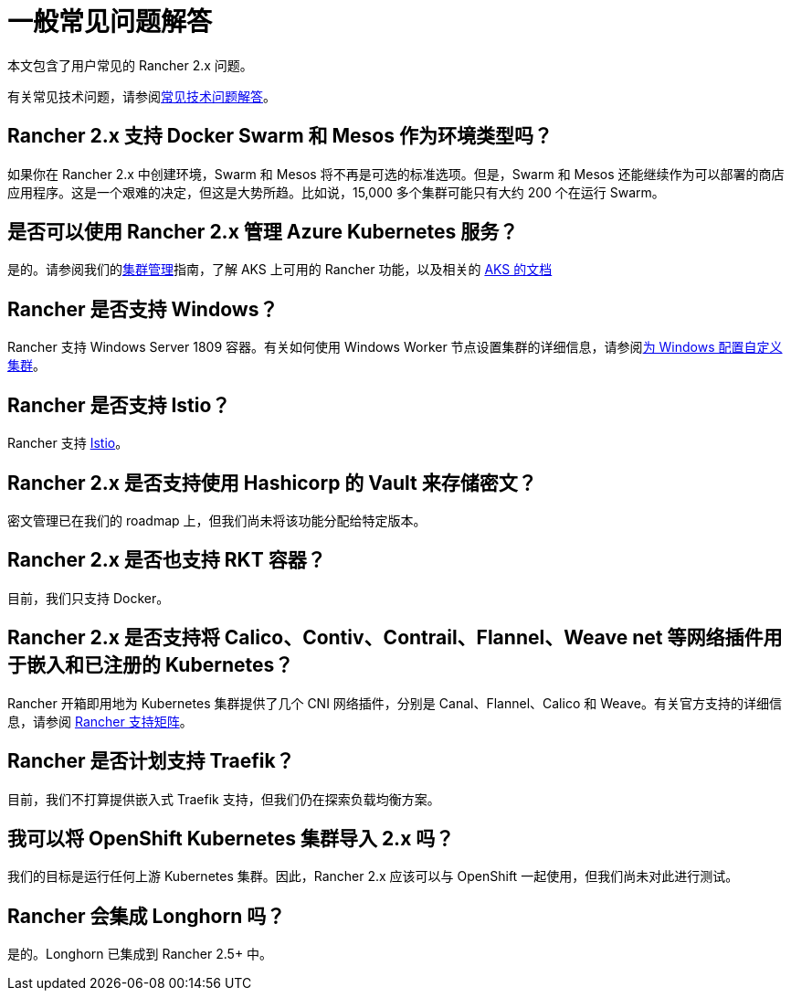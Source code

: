 = 一般常见问题解答

本文包含了用户常见的 Rancher 2.x 问题。

有关常见技术问题，请参阅xref:faq/technical-items.adoc[常见技术问题解答]。

== Rancher 2.x 支持 Docker Swarm 和 Mesos 作为环境类型吗？

如果你在 Rancher 2.x 中创建环境，Swarm 和 Mesos 将不再是可选的标准选项。但是，Swarm 和 Mesos 还能继续作为可以部署的商店应用程序。这是一个艰难的决定，但这是大势所趋。比如说，15,000 多个集群可能只有大约 200 个在运行 Swarm。

== 是否可以使用 Rancher 2.x 管理 Azure Kubernetes 服务？

是的。请参阅我们的xref:cluster-admin/manage-clusters/manage-clusters.adoc[集群管理]指南，了解 AKS 上可用的 Rancher 功能，以及相关的 xref:installation-and-upgrade/hosted-kubernetes/rancher-on-aks.adoc[AKS 的文档]

== Rancher 是否支持 Windows？

Rancher 支持 Windows Server 1809 容器。有关如何使用 Windows Worker 节点设置集群的详细信息，请参阅xref:cluster-deployment/custom-clusters/windows/use-windows-clusters.adoc[为 Windows 配置自定义集群]。

== Rancher 是否支持 Istio？

Rancher 支持 xref:observability/istio/istio.adoc[Istio]。

== Rancher 2.x 是否支持使用 Hashicorp 的 Vault 来存储密文？

密文管理已在我们的 roadmap 上，但我们尚未将该功能分配给特定版本。

== Rancher 2.x 是否也支持 RKT 容器？

目前，我们只支持 Docker。

== Rancher 2.x 是否支持将 Calico、Contiv、Contrail、Flannel、Weave net 等网络插件用于嵌入和已注册的 Kubernetes？

Rancher 开箱即用地为 Kubernetes 集群提供了几个 CNI 网络插件，分别是 Canal、Flannel、Calico 和 Weave。有关官方支持的详细信息，请参阅 https://rancher.com/support-maintenance-terms/[Rancher 支持矩阵]。

== Rancher 是否计划支持 Traefik？

目前，我们不打算提供嵌入式 Traefik 支持，但我们仍在探索负载均衡方案。

== 我可以将 OpenShift Kubernetes 集群导入 2.x 吗？

我们的目标是运行任何上游 Kubernetes 集群。因此，Rancher 2.x 应该可以与 OpenShift 一起使用，但我们尚未对此进行测试。

== Rancher 会集成 Longhorn 吗？

是的。Longhorn 已集成到 Rancher 2.5+ 中。
